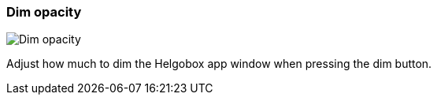 ifdef::pdf-theme[[[settings-dim-opacity,Dim opacity]]]
ifndef::pdf-theme[[[settings-dim-opacity,Dim opacity image:helgobox::generated/screenshots/elements/settings/dim-opacity.png[width=50, pdfwidth=8mm]]]]
=== Dim opacity

image::helgobox::generated/screenshots/elements/settings/dim-opacity.png[Dim opacity, role="related thumb right", float=right]

Adjust how much to dim the Helgobox app window when pressing the dim button.

